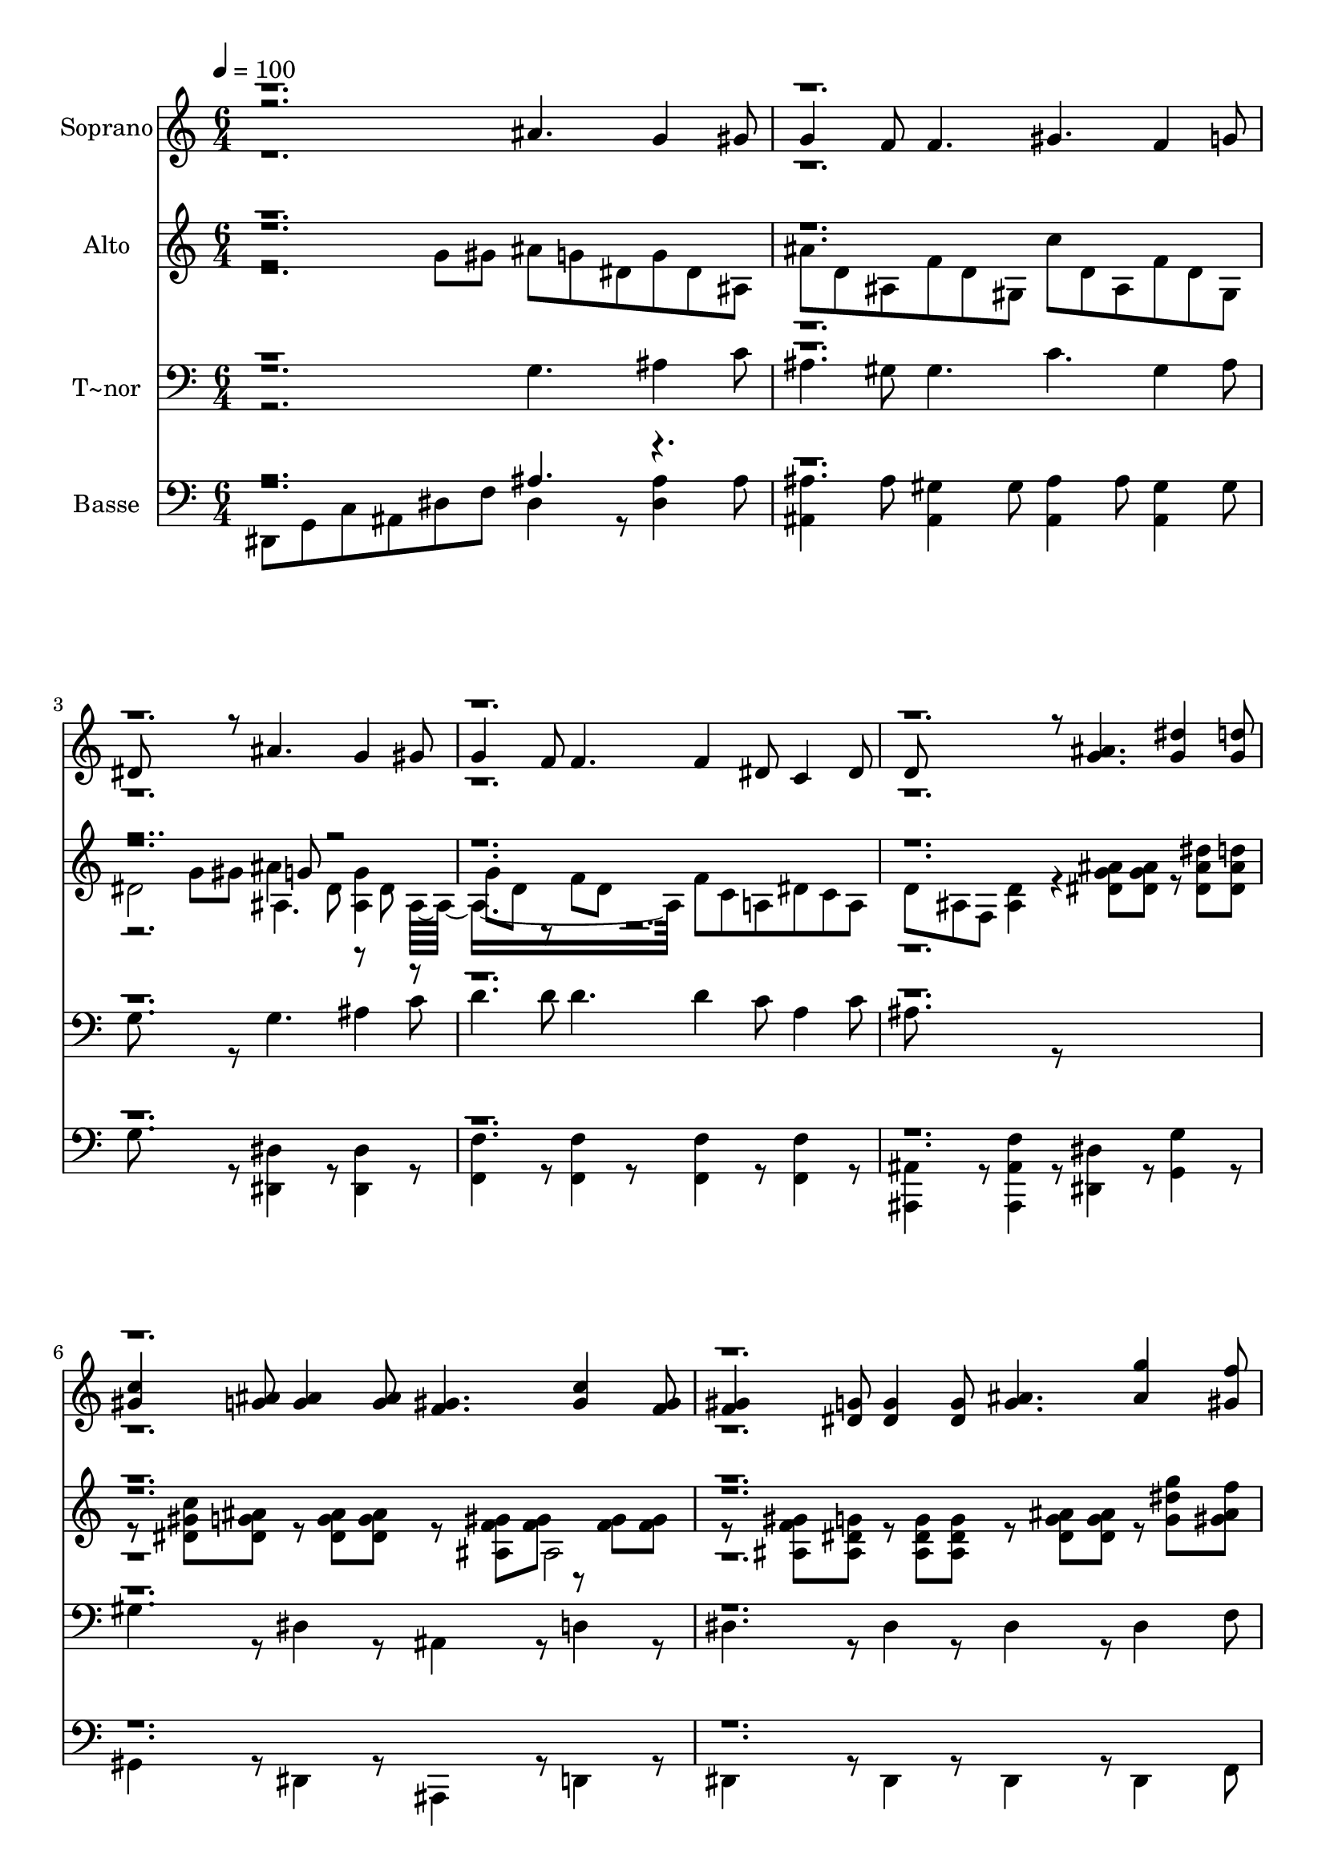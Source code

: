 % Lily was here -- automatically converted by c:/Program Files (x86)/LilyPond/usr/bin/midi2ly.py from output/601.mid
\version "2.14.0"

\layout {
  \context {
    \Voice
    \remove "Note_heads_engraver"
    \consists "Completion_heads_engraver"
    \remove "Rest_engraver"
    \consists "Completion_rest_engraver"
  }
}

trackAchannelA = {
  
  \time 6/4 
  
  \tempo 4 = 100 
  \skip 2*81 
  \time 9/4 
  \skip 4*9 
  | % 29
  
  \time 6/4 
  
}

trackA = <<
  \context Voice = voiceA \trackAchannelA
>>


trackBchannelA = {
  
  \set Staff.instrumentName = "Soprano"
  
  \time 6/4 
  
  \tempo 4 = 100 
  \skip 2*81 
  \time 9/4 
  \skip 4*9 
  | % 29
  
  \time 6/4 
  
}

trackBchannelB = \relative c {
  \voiceThree
  r2. ais''4. g4 gis8 
  | % 2
  g4 f8 f4. gis f4 g8 
  | % 3
  dis8*5 r8 ais'4. g4 gis8 
  | % 4
  g4 f8 f4. f4 dis8 c4 dis8 
  | % 5
  d8*5 r8 <g ais >4. <g dis' >4 <d' g, >8 
  | % 6
  <gis, c >4 <g ais >8 <g ais >4 <g ais >8 <f gis >4. <gis c >4 
  <gis f >8 
  | % 7
  <f gis >4 <dis g >8 <dis g >4 <dis g >8 <g ais >4. <ais g' >4 
  <f' gis, >8 
  | % 8
  <g, dis' >4 <ais d >8 <gis c >4 <f gis >8 <dis g >4. <d g >4 
  <f d >8 
  | % 9
  dis8*5 r8 g'4 f8 dis4 d8 
  | % 10
  c4 ais8 gis4 f8 dis g ais g4 f8 
  | % 11
  dis4. dis4 r8 g4. c4 g8 
  | % 12
  gis4 g8 g4. g g4 f8 
  | % 13
  dis8*5 r8 e4. f4 g8 
  | % 14
  ais4 gis8 gis4. g fis4 fis8 
  | % 15
  g8*9 <g dis' >4 <d' ais >8 
  | % 16
  <ais d >4 <gis c >8 <gis c >4 <gis c >8 <a c >4. <a f' >4 <dis c >8 
  | % 17
  <c dis >4 <ais d >8 <ais d >4 <ais d >8 <g dis' >4. <ais e' >4 
  <e' ais, >8 
  | % 18
  <gis, f' >4 <f c' >8 dis'4 c8 <g ais >4 <fis a >8 <f gis >8*5 
  <d f >8 ais8*5 r8 g''4 f8 
  | % 20
  dis4 d8 c4 ais8 gis4 f8 r8 g ais 
  | % 21
  g4 f8 dis4. dis4 r8 g4. 
  | % 22
  c4 g8 gis4 g8 g4. g 
  | % 23
  g4 f8 dis8*5 r8 e4. 
  | % 24
  f4 g8 ais4 gis8 gis4. g 
  | % 25
  fis4 fis8 g8*9 
  | % 26
  <g dis' >4 <d' ais >8 <d ais >4 <c gis >8 <c gis >4 <c gis >8 
  <a c >4. 
  | % 27
  <f' a, >4 <dis c >8 <dis c >4 <d ais >8 <d ais >4 <d ais >8 
  <g, dis' >4. 
  | % 28
  <e' ais, >4 <e ais, >8 <f gis, >4 <c f, >8 dis4 c8 <g ais >4 
  <a fis >8 
  | % 29
  <gis f >8*5 <d f >8 ais8*5 r8 
  | % 30
  g''4 f8 dis4 d8 c4 ais8 gis4 f8 
  | % 31
  r8 g ais g4 f8 dis4. dis4 r8 
  | % 32
  ais'4. g4 gis8 g4 f8 f4. 
  | % 33
  gis f4 g8 dis8*5 r8 
  | % 34
  ais'4. g4 gis8 g4 f8 f4. 
  | % 35
  f4 dis8 c4 dis8 d8*5 r8 
  | % 36
  <g ais >4. <g dis' >4 <g d' >8 <c gis >4 <g ais >8 ais4 ais8 
  | % 37
  <gis f >4. <c gis >4 <f, gis >8 <gis f >4 <dis g >8 g4 g8 
  | % 38
  <ais g >4. <g' ais, >4 <gis, f' >8 <dis' g, >4 <d ais >8 <c gis >4 
  <gis f >8 
  | % 39
  <g dis >4. <g d >4 <d f >8 dis8*5 
}

trackBchannelBvoiceB = \relative c {
  \voiceFour
  r4*87 ais''4. r4*15 fis4. r8*9 dis8*19 r8*59 ais'4. 
  | % 26
  r4*15 fis4. r8*9 dis8*19 
}

trackBchannelBvoiceC = \relative c {
  \voiceOne
  r1*26 d''8 r4*61 d8 
}

trackB = <<
  \context Voice = voiceA \trackBchannelA
  \context Voice = voiceB \trackBchannelB
  \context Voice = voiceC \trackBchannelBvoiceB
  \context Voice = voiceD \trackBchannelBvoiceC
>>


trackCchannelA = {
  
  \set Staff.instrumentName = "Alto"
  
  \time 6/4 
  
  \tempo 4 = 100 
  \skip 2*81 
  \time 9/4 
  \skip 4*9 
  | % 29
  
  \time 6/4 
  
}

trackCchannelB = \relative c {
  \voiceFour
  r2 g''8 gis ais g dis g dis ais 
  | % 2
  ais' d, ais f' d gis, c' d, ais f' d gis, 
  | % 3
  dis'2 g8 gis ais4 dis,8 <ais g' >4 ais8*7 f'8 c a dis c a 
  | % 5
  d ais f <ais d >4 r4 <dis g ais >8 <dis g ais > r8 <dis ais' dis > 
  <dis ais' d > 
  | % 6
  r8 <dis gis c > <ais' dis, g > r8 <ais dis, g > <dis, g ais > 
  r8 <ais f' gis > <gis' f > r8 <gis f > <gis f > 
  | % 7
  r8 <ais, f' gis > <ais g' dis > r8 <ais g' dis > <ais dis g > 
  r8 <g' ais dis, > <ais g dis > r8 <g' dis g, > <f ais, gis > 
  | % 8
  r8 <ais, dis dis, > <d ais dis, > r8 <c gis dis > <c, f gis > 
  r8 <ais dis g > <ais dis g > r8 <ais d g > <f' d gis, > 
  | % 9
  r8 <ais, dis g, > <ais g dis' > <ais g dis' >4 r8 ais'4 gis8 
  g4 f8 
  | % 10
  dis4 cis8 c4 b8 dis4. <ais d >4 <gis d' >8 
  | % 11
  g8*5 r4 <c dis >8 <c dis > <c dis > <c dis > <dis c > 
  | % 12
  r8 <c dis > <c dis > <c dis > <c dis > <c dis > r8 <d g > <d g > 
  <d f g > <d f g > <f d > 
  | % 13
  r8 <c dis > <c dis > <c dis > <c dis > <c dis > r8 <c e > <c e > 
  <c f > <c f > <g' e c > 
  | % 14
  r8 <g c, ais' > <f c gis' > <f b, gis' > <f b, gis' > <f b, gis' > 
  <ais, d > <ais d > <ais d > <d gis, >4 c8 
  | % 15
  <ais d >8*5 r8 <g' ais >4. <g dis' >4 <d' ais >8 
  | % 16
  <ais d >4 <gis c >8 <gis c >4. <a c > <a f' >4 <dis c >8 
  | % 17
  <c dis >4 <ais d >8 <ais d >4. <dis ais >2. 
  | % 18
  <gis, f' >4 <f c' >8 dis'4 c8 <g ais > r4 gis8*5 f8 g,8*5 r8 ais'4 
  gis8 
  | % 20
  g4 f8 dis4 cis8 c4 b8 dis4. 
  | % 21
  d4 <gis, d' >8 g8*5 r4 <dis' c >8 <c dis > 
  | % 22
  <dis c > <dis c > <dis c > r8 <dis c > <dis c > <dis c > <dis c > 
  <dis c > r8 <g d > <d g > 
  | % 23
  <g f d > <g f d > <f d > r8 <dis c > <dis c > <dis c > <dis c > 
  <dis c > r8 <e c > <c e > 
  | % 24
  <f c > <f c > <g e c > r8 <ais c, g' > <gis c, f > <gis b, f' > 
  <gis b, f' > <gis b, f' > <ais, d > <ais d > <ais d > 
  | % 25
  <gis d' >4 c8 <ais d >8*5 r8 <g' ais >4. 
  | % 26
  <dis' g, >4 <d ais >8 <d ais >4 <c gis >8 <c gis >4. <a c > 
  | % 27
  <f' a, >4 <dis c >8 <dis c >4 <d ais >8 <d ais >4. dis8*11 
  c8 g r4 
  | % 29
  gis8*5 f8*13 dis4 cis8 c4 b8 
  | % 31
  dis4. <ais d >4 <gis d' >8 g4. g4 r8 
  | % 32
  ais' g dis g dis ais ais' d, ais f' d gis, 
  | % 33
  c' d, ais f' d gis, dis'2 g8 gis 
  | % 34
  ais4 dis,8 <ais g' >4 ais8*7 
  | % 35
  f'8 c a dis c a d ais f <ais d >4 r4 <ais' g dis >8 <ais g dis > 
  r8 <dis ais dis, > <ais d dis, > r8 <c gis dis > <ais g dis > 
  r8 <g dis > <ais g dis > 
  | % 37
  r8 <gis f > <ais, f' gis > r8 <ais f' gis > <f' gis > r8 <ais, gis' f > 
  <ais dis g > r8 <ais dis g > <ais g' dis > 
  | % 38
  r8 <dis ais' g > <dis g ais > r8 <g g' > <gis ais f' > r8 <dis dis' ais > 
  <dis ais' d > r8 <dis gis c > <gis f c > 
  | % 39
  r8 <ais, g' dis > <ais g' dis > r8 <ais g' d > <gis d' f > 
  r8 <ais g dis' > <ais dis g, > <ais dis g, >4 
}

trackCchannelBvoiceB = \relative c {
  \voiceTwo
  r4*15 ais'4. r8 dis r8 
  | % 4
  g d r8 f d r8*27 ais2 
  | % 7
  r4*45 g'8. r8. fis4. 
  | % 15
  r8*33 e'4 e8 
  | % 18
  r4. f, r4. d2. r4*33 g8. r8. 
  | % 25
  fis4. r4*15 ais8*13 r4 
  | % 29
  <ais, d >2. g8*5 r8 
  | % 30
  ais'4 gis8 g4 r8*43 ais,4. r8 dis r8 g d r4 d8 
}

trackCchannelBvoiceC = \relative c {
  \voiceThree
  r8*31 g''8 r1*22 d'8 r2 ais,8*29 r4*41 e''4 e r8 <c f, > f,4. 
  r1*8 g8 
}

trackCchannelBvoiceD = \relative c {
  \voiceOne
  r8*327 <f'' gis, >4 r4 d8 
}

trackC = <<
  \context Voice = voiceA \trackCchannelA
  \context Voice = voiceB \trackCchannelB
  \context Voice = voiceC \trackCchannelBvoiceB
  \context Voice = voiceD \trackCchannelBvoiceC
  \context Voice = voiceE \trackCchannelBvoiceD
>>


trackDchannelA = {
  
  \set Staff.instrumentName = "T~nor"
  
  \time 6/4 
  
  \tempo 4 = 100 
  \skip 2*81 
  \time 9/4 
  \skip 4*9 
  | % 29
  
  \time 6/4 
  
}

trackDchannelB = \relative c {
  \voiceFour
  r2. g'4. ais4 c8 
  | % 2
  ais4 gis8 gis4. c gis4 ais8 
  | % 3
  g8*5 r8 g4. ais4 c8 
  | % 4
  d4 d8 d4. d4 c8 a4 c8 
  | % 5
  ais8*5 r8*7 
  | % 6
  gis4 r8 dis4 r8 ais4 r8 d4 r8 
  | % 7
  dis4 r8 dis4 r8 dis4 r8 dis4 f8 
  | % 8
  g4 r8 gis4 r8 ais,4 r8 ais4 r8 
  | % 9
  dis4 r8 dis4 r8 dis'4 b8 c4 g8 
  | % 10
  gis4 e8 f4 gis8 <ais g >4. r4. 
  | % 11
  dis, dis4 r8 g4. c4 g8 
  | % 12
  gis4 g8 g4. g g4 f8 
  | % 13
  dis8*5 r8 e4. f4 g8 
  | % 14
  ais4 gis8 gis4. g fis4 fis8 
  | % 15
  g8*5 r8 <dis ais' >4. <dis ais' >4 <dis' g, >8 
  | % 16
  <gis, dis' >4 <gis dis' >8 <gis dis' >4 <gis dis' >8 <f f' >4. 
  <f c' >4 <f' a, >8 
  | % 17
  <ais, f' >4 <ais f' >8 <ais f' >4 <gis f' >8 <g dis' >4. <g c >4 
  <c g >8 
  | % 18
  <gis c >4 <gis c >8 c4 dis8 <ais dis >4 c8 <ais d >8*5 <ais, gis' >8 
  <dis g >8*5 r8 dis'4 b8 
  | % 20
  c4 g8 gis4 e8 f4 gis8 <ais g >4. 
  | % 21
  r4. dis, dis4 r8 g4. 
  | % 22
  c4 g8 gis4 g8 g4. g 
  | % 23
  g4 f8 dis8*5 r8 e4. 
  | % 24
  f4 g8 ais4 gis8 gis4. g 
  | % 25
  fis4 fis8 g8*5 r8 <dis ais' >4. 
  | % 26
  <ais' dis, >4 <dis g, >8 <dis gis, >4 <dis gis, >8 <dis gis, >4 
  <dis gis, >8 <f, f' >4. 
  | % 27
  <c' f, >4 <f a, >8 <f ais, >4 <f ais, >8 <f ais, >4 <f gis, >8 
  <g, dis' >4. 
  | % 28
  <c g >4 <c g >8 <c gis >4 <c gis >8 c4 dis8 <dis ais >4 c8 
  | % 29
  <d ais >8*5 <ais, gis' >8 <dis g >8*5 r8 
  | % 30
  dis'4 b8 c4 g8 gis4 e8 f4 gis8 
  | % 31
  <ais g >4. r4. dis,8 ais g dis4 r8 
  | % 32
  g'4. ais4 c8 ais4 gis8 gis4. 
  | % 33
  c gis4 ais8 g8*5 r8 
  | % 34
  g4. ais4 c8 d4 d8 d4. 
  | % 35
  d4 c8 a4 c8 ais8*5 r8*7 gis4 r8 dis4 r8 
  | % 37
  ais4 r8 d4 r8 dis4 r8 dis4 r8 
  | % 38
  dis4 r8 dis4 f8 g4 r8 gis4 r8 
  | % 39
  ais,4 r8 ais4 r8 dis4 r8 dis4 
}

trackDchannelBvoiceB = \relative c {
  \voiceThree
  r8*207 a'4. r1*15 a4. 
}

trackDchannelBvoiceC = \relative c {
  \voiceOne
  r1*26 d'8 r4*61 d8 
}

trackD = <<

  \clef bass
  
  \context Voice = voiceA \trackDchannelA
  \context Voice = voiceB \trackDchannelB
  \context Voice = voiceC \trackDchannelBvoiceB
  \context Voice = voiceD \trackDchannelBvoiceC
>>


trackEchannelA = {
  
  \set Staff.instrumentName = "Basse"
  
  \time 6/4 
  
  \tempo 4 = 100 
  \skip 2*81 
  \time 9/4 
  \skip 4*9 
  | % 29
  
  \time 6/4 
  
}

trackEchannelB = \relative c {
  \voiceFour
  dis,8 g c ais dis f dis4 r8 <ais' dis, >4 ais8 
  | % 2
  <ais ais, >4 ais8 <gis ais, >4 gis8 <ais ais, >4 ais8 <gis ais, >4 
  gis8 
  | % 3
  g8*5 r8 <dis, dis' >4 r8 <dis dis' >4 r8 
  | % 4
  <f f' >4 r8 <f f' >4 r8 <f f' >4 r8 <f f' >4 r8 
  | % 5
  <ais, ais' >4 r8 <ais ais' f' >4 r8 <dis dis' >4 r8 <g g' >4 
  r8 
  | % 6
  gis4 r8 dis4 r8 ais4 r8 d4 r8 
  | % 7
  dis4 r8 dis4 r8 dis4 r8 dis4 f8 
  | % 8
  g4 r8 gis4 r8 ais,4 r8 ais4 r8 
  | % 9
  dis4 r8 dis4 r1. gis8 ais2. 
  | % 11
  dis8 ais g dis4 r8 <c' g' >1. b2. 
  | % 13
  c <ais g' >4. <gis gis' >4 <g' g, >8 
  | % 14
  <f, f' >4. <dis dis' > <d' d, >2. 
  | % 15
  <g, d' >8*5 r8 <dis' ais' > <dis ais' > <dis ais' > <dis ais' > 
  <dis ais' > <dis' g, > 
  | % 16
  <gis, dis' > <gis dis' > <gis dis' > <gis dis' > <gis dis' > 
  <gis dis' > <f f' > <f f' > <f f' > <f c' > <f c' > <f' a, > 
  | % 17
  <ais, f' > <ais f' > <ais f' > <ais f' > <ais f' > <gis f' > 
  <g dis' > <g dis' > <g dis' > <g c > <g c > <c g > 
  | % 18
  <gis c > <gis c > <gis c > c4 dis8 dis4 r8 <ais,, ais' >2. 
  <dis dis' >8*5 r1. gis8 ais2. dis8 ais g dis4 r8 <c' g' >1. b2. 
  c <ais g' >4. 
  | % 24
  <gis' gis, >4 <g g, >8 <f f, >4. <dis dis, > <d, d' >2. <d' g, >8*5 
  r8 <ais' dis, > <ais dis, > <dis, ais' > 
  | % 26
  <ais' dis, > <ais dis, > <dis g, > <dis gis, > <dis gis, > 
  <dis gis, > <dis gis, > <dis gis, > <dis gis, > <f f, > <f f, > 
  <f, f' > 
  | % 27
  <c' f, > <c f, > <f a, > <f ais, > <f ais, > <f ais, > <f ais, > 
  <f ais, > <f gis, > <dis g, > <dis g, > <g, dis' > 
  | % 28
  <c g > <c g > <c g > <c gis > <c gis > <c gis > c4 dis8 dis4 
  r8 
  | % 29
  <ais,, ais' >2. <dis dis' >8*5 r1. gis8 
  | % 31
  ais2. r2. 
  | % 32
  dis4 r8 <dis ais' >4 ais'8 <ais, ais' >4 ais'8 <ais, gis' >4 
  gis'8 
  | % 33
  <ais, ais' >4 ais'8 <ais, gis' >4 gis'8 g8*5 r8 
  | % 34
  <dis dis, >4 r8 <dis dis, >4 r8 <f f, >4 r8 <f f, >4 r8 
  | % 35
  <f f, >4 r8 <f f, >4 r8 <ais, ais, >4 r8 <f' ais, ais, >4 r8 
  | % 36
  <dis dis, >4 r8 <g g, >4 r8 gis,4 r8 dis4 r8 
  | % 37
  ais4 r8 d4 r8 dis4 r8 dis4 r8 
  | % 38
  dis4 r8 dis4 f8 g4 r8 gis4 r8 
  | % 39
  ais,4 r8 ais4 r8 dis4 r8 dis4 
}

trackEchannelBvoiceB = \relative c {
  \voiceThree
  r2. ais'4. r8*129 g1. r8*57 a4. ais r1*6 g1. r8*57 a4. ais 
  | % 29
  r2*9 ais4. 
}

trackEchannelBvoiceC = \relative c {
  \voiceOne
  r1*26 d'8 r4*61 d8 
}

trackE = <<

  \clef bass
  
  \context Voice = voiceA \trackEchannelA
  \context Voice = voiceB \trackEchannelB
  \context Voice = voiceC \trackEchannelBvoiceB
  \context Voice = voiceD \trackEchannelBvoiceC
>>


\score {
  <<
    \context Staff=trackB \trackA
    \context Staff=trackB \trackB
    \context Staff=trackC \trackA
    \context Staff=trackC \trackC
    \context Staff=trackD \trackA
    \context Staff=trackD \trackD
    \context Staff=trackE \trackA
    \context Staff=trackE \trackE
  >>
  \layout {}
  \midi {}
}
